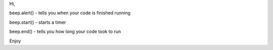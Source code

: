 Hi,

beep.alert() - tells you when your code is finished running

beep.start() - starts a timer

beep.end() - tells you how long your code took to run

Enjoy
